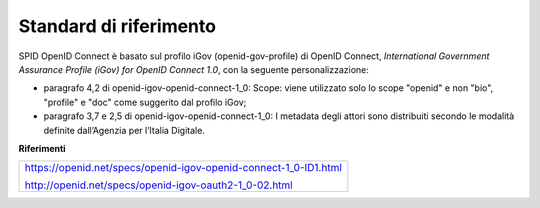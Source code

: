 Standard di riferimento
=======================

SPID OpenID Connect è basato sul profilo iGov (openid-gov-profile) di
OpenID Connect, *International Government Assurance Profile (iGov) for
OpenID Connect 1.0*, con la seguente personalizzazione:

-  paragrafo 4,2 di openid-igov-openid-connect-1_0: Scope: viene
   utilizzato solo lo scope "openid" e non "bio", "profile" e "doc" come
   suggerito dal profilo iGov;

-  paragrafo 3,7 e 2,5 di openid-igov-openid-connect-1_0: I metadata
   degli attori sono distribuiti secondo le modalità definite
   dall’Agenzia per l’Italia Digitale.

**Riferimenti**

+------------------------------------------------------------------+
| https://openid.net/specs/openid-igov-openid-connect-1_0-ID1.html |
|                                                                  |
| http://openid.net/specs/openid-igov-oauth2-1_0-02.html           |
+------------------------------------------------------------------+

.. forum_italia::
   :topic_id: 10912
   :scope: document
